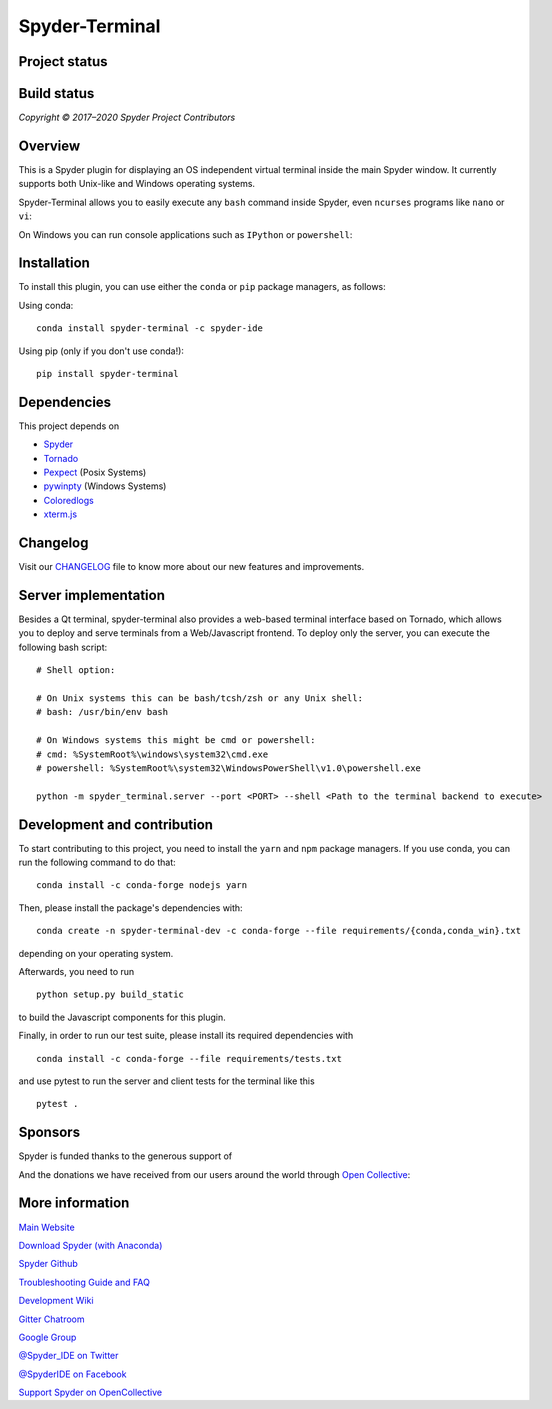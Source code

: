 Spyder-Terminal
===============


Project status
--------------

|license| |pypi status| |pypi version| |conda version| |backers| |gitter|

Build status
------------
|circleci status| |Azure status| |coverage| |crowdin|

.. |Azure status| image:: https://dev.azure.com/spyder-ide/spyder-terminal/_apis/build/status/spyder-ide.spyder-terminal?branchName=master
   :target: https://dev.azure.com/spyder-ide/spyder-terminal/_build/latest?definitionId=2&branchName=master
   :alt: Azure build status
.. |circleci status| image:: https://img.shields.io/circleci/project/github/spyder-ide/spyder-terminal/master.svg
   :target: https://circleci.com/gh/spyder-ide/spyder-terminal/tree/master
   :alt: Circle-CI build status
.. |license| image:: https://img.shields.io/pypi/l/spyder-terminal.svg
   :target: LICENSE.txt
   :alt: License (MIT)
.. |pypi status| image:: https://img.shields.io/pypi/status/spyder-terminal.svg
   :target: https://github.com/spyder-ide/spyder-terminal
   :alt: PyPI development status
.. |pypi version| image:: https://img.shields.io/pypi/v/spyder-terminal.svg
   :target: https://pypi.org/project/spyder-terminal
   :alt: Latest PyPI version
.. |conda version| image:: https://img.shields.io/conda/vn/conda-forge/spyder-terminal.svg
   :target: https://anaconda.org/conda-forge/spyder-terminal
   :alt: Latest Conda-Forge version
.. |coverage| image:: https://coveralls.io/repos/github/spyder-ide/spyder-terminal/badge.svg
   :target: https://coveralls.io/github/spyder-ide/spyder-terminal?branch=master
   :alt: Coveralls Code Coverage
.. |gitter| image:: https://badges.gitter.im/spyder-ide/spyder-terminal.svg
   :target: https://gitter.im/spyder-ide/spyder-terminal
   :alt: Join the chat at https://gitter.im/spyder-ide/spyder-terminal
.. |backers| image:: https://opencollective.com/spyder/backers/badge.svg?color=blue
   :target: #backers
   :alt: OpenCollective Backers
.. |sponsors| image:: https://opencollective.com/spyder/sponsors/badge.svg?color=blue
   :target: #sponsors
   :alt: OpenCollective Sponsors
.. |crowdin| image:: https://badges.crowdin.net/spyder-terminal/localized.svg
   :target: https://crowdin.com/project/spyder-terminal
   :alt: Crowdin


*Copyright © 2017–2020 Spyder Project Contributors*

Overview
--------

This is a Spyder plugin for displaying an OS independent virtual terminal inside
the main Spyder window. It currently supports both Unix-like and Windows operating
systems.

Spyder-Terminal allows you to easily execute any ``bash`` command inside
Spyder, even ``ncurses`` programs like ``nano`` or ``vi``:

|linux-gif|

.. |linux-gif| image:: https://github.com/spyder-ide/spyder-terminal/blob/master/doc/example.gif?raw=true
   :alt: Animated GIF of Spyder-Terminal on Linux

On Windows you can run console applications such as ``IPython`` or ``powershell``:

|windows-gif|

.. |windows-gif| image:: https://github.com/spyder-ide/spyder-terminal/blob/master/doc/windows.gif?raw=true
   :alt: Animated GIF of Spyder-Terminal on Windows


Installation
------------

To install this plugin, you can use either the ``conda`` or ``pip`` package
managers, as follows:

Using conda:

::

    conda install spyder-terminal -c spyder-ide

Using pip (only if you don't use conda!):

::

    pip install spyder-terminal


Dependencies
------------

This project depends on

* `Spyder <https://github.com/spyder-ide/spyder>`_
* `Tornado <https://github.com/tornadoweb/tornado>`_
* `Pexpect <https://github.com/pexpect/pexpect>`_ (Posix Systems)
* `pywinpty <https://github.com/spyder-ide/pywinpty>`_ (Windows Systems)
* `Coloredlogs <https://github.com/xolox/python-coloredlogs>`_
* `xterm.js <https://github.com/sourcelair/xterm.js>`_


Changelog
---------

Visit our `CHANGELOG <https://github.com/spyder-ide/spyder-terminal/blob/master/CHANGELOG.md>`_
file to know more about our new features and improvements.

Server implementation
---------------------

Besides a Qt terminal, spyder-terminal also provides a web-based terminal
interface based on Tornado, which allows you to deploy and serve terminals
from a Web/Javascript frontend. To deploy only the server, you can execute
the following bash script:

::

    # Shell option:

    # On Unix systems this can be bash/tcsh/zsh or any Unix shell:
    # bash: /usr/bin/env bash

    # On Windows systems this might be cmd or powershell:
    # cmd: %SystemRoot%\windows\system32\cmd.exe
    # powershell: %SystemRoot%\system32\WindowsPowerShell\v1.0\powershell.exe

    python -m spyder_terminal.server --port <PORT> --shell <Path to the terminal backend to execute>


Development and contribution
----------------------------

To start contributing to this project, you need to install the ``yarn``
and ``npm`` package managers. If you use conda, you can run the following
command to do that:

::

    conda install -c conda-forge nodejs yarn

Then, please install the package's dependencies with:

::

    conda create -n spyder-terminal-dev -c conda-forge --file requirements/{conda,conda_win}.txt

depending on your operating system.

Afterwards, you need to run

::

    python setup.py build_static

to build the Javascript components for this plugin.

Finally, in order to run our test suite, please install its required dependencies with

::

    conda install -c conda-forge --file requirements/tests.txt


and use pytest to run the server and client tests for the terminal like this

::

    pytest .


Sponsors
--------

Spyder is funded thanks to the generous support of

.. image:: https://static.wixstatic.com/media/095d2c_2508c560e87d436ea00357abc404cf1d~mv2.png/v1/crop/x_0,y_9,w_915,h_329/fill/w_380,h_128,al_c,usm_0.66_1.00_0.01/095d2c_2508c560e87d436ea00357abc404cf1d~mv2.png
   :target: https://www.quansight.com
   :alt: Quansight

.. image:: https://i2.wp.com/numfocus.org/wp-content/uploads/2017/07/NumFocus_LRG.png?fit=320%2C148&ssl=1
   :target: https://numfocus.org/
   :alt: Numfocus

And the donations we have received from our users around the world through `Open Collective <https://opencollective.com/spyder>`_:

.. image:: https://opencollective.com/spyder/sponsors.svg
   :target: https://opencollective.com/spyder#support
   :alt: Sponsors


More information
----------------

`Main Website <https://www.spyder-ide.org/>`_

`Download Spyder (with Anaconda) <https://www.anaconda.com/download/>`_

`Spyder Github <https://github.com/spyder-ide/spyder>`_

`Troubleshooting Guide and FAQ <https://github.com/spyder-ide/spyder/wiki/Troubleshooting-Guide-and-FAQ>`_

`Development Wiki <https://github.com/spyder-ide/spyder/wiki/Dev:-Index>`_

`Gitter Chatroom <https://gitter.im/spyder-ide/public>`_

`Google Group <https://groups.google.com/group/spyderlib>`_

`@Spyder_IDE on Twitter <https://twitter.com/spyder_ide>`_

`@SpyderIDE on Facebook <https://www.facebook.com/SpyderIDE/>`_

`Support Spyder on OpenCollective <https://opencollective.com/spyder/>`_
